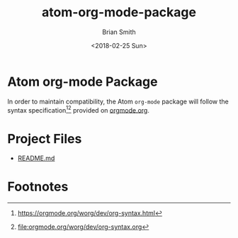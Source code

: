 
* Atom org-mode Package

In order to maintain compatibility, the Atom =org-mode= package will follow the syntax specification[fn:1][fn:2] provided on [[http://orgmode.org][orgmode.org]].

* Project Files

- [[file:../README.md][README.md]]

  # Link to [[file:atom-org-mode-package.org::README.md][README.md Section]]

** README.md                                                      :noexport:
:PROPERTIES:
:EXPORT_FILE_NAME: ../README.md
:EXPORT_OPTIONS: f:t
:END:

# Export using C-c C-e C-s m m

*** Welcome to Atom =org-mode= Package 

The [[http://org-mode.org][org-mode]] application provides an astounding set of features that can literally[fn:1] change your life for the better!  

Below is just a very small subset of things you can do using a text file + org-mode + emacs:

- Literate Programming[fn:2][fn:3] with over 30 languages. 
- Project, Task and Time Management.
- Data Science 
- Reproducible Research 
- Create and maintain documentation[fn:4] in multiple popular formats including PDF, HTML[fn:5] and Markdown.
- Track and synchronize data across heterogeneous paradigms, technologies and formats including source code, network diagrams, Infrastructure as Code, DevOps[fn:6], databases, servers and services.
- Learn new skills and share complex ideas in a consistent repeatible way.


Let us begin our journey into a better future.

**** The Atom =org-mode= Package Road Map  

 - Provide org-mode syntax highlighting to allow Atom users to easily create and maintain documentation. 

*** Footnotes

[fn:1] pun intended

[fn:2] [[https://en.wikipedia.org/wiki/Literate_programming]]

[fn:3] [[http://kitchingroup.cheme.cmu.edu/blog/2014/03/27/Literate-programming-in-python-with-org-mode-and-noweb/]]

[fn:4] [[https://github.com/fniessen/refcard-org-mode]]

[fn:5] [[https://github.com/fniessen/org-html-themes]]

[fn:6] [[http://howardism.org/Technical/Emacs/literate-devops.html]]

* Export Settings                                                  :noexport:

#+OPTIONS: ':nil *:t -:t ::t <:t H:3 \n:nil ^:{} arch:headline
#+OPTIONS: author:t broken-links:nil c:nil creator:nil
#+OPTIONS: d:(not "LOGBOOK") date:t e:t email:nil f:t inline:t num:t
#+OPTIONS: p:nil pri:nil prop:nil stat:t tags:t tasks:t tex:t
#+OPTIONS: timestamp:t title:t toc:nil todo:t |:t
#+TITLE: atom-org-mode-package
#+DATE: <2018-02-25 Sun>
#+AUTHOR: Brian Smith
#+EMAIL: melioratus@Brians-MacBook-Pro.local
#+LANGUAGE: en
#+SELECT_TAGS: export
#+EXCLUDE_TAGS: noexport
#+EXPORT_SELECT_TAGS: export
#+EXPORT_EXCLUDE_TAGS: noexport
#+CREATOR: Emacs 25.3.1 (Org mode 9.1.6)

* Footnotes

[fn:1] [[https://orgmode.org/worg/dev/org-syntax.html]]

[fn:2] [[file:orgmode.org/worg/dev/org-syntax.org]]

